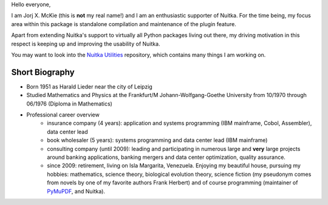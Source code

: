 .. title: Jorj X. McKie
.. slug: jorj-x-mckie
.. date: 2019/05/10 19:00:00
.. tags: Biography,Portrait
.. description: Self-Introduction Jorj McKie

Hello everyone,

I am Jorj X. McKie (this is **not** my real name!) and I am an enthusiastic supporter of Nuitka. For the time being, my focus area within this package is standalone compilation and maintenance of the plugin feature.

Apart from extending Nuitka's support to virtually all Python packages living out there, my driving motivation in this respect is keeping up and improving the usability of Nuitka.

You may want to look into the `Nuitka Utilities <https://github.com/Nuitka/NUITKA-Utilities>`_ repository, which contains many things I am working on.

Short Biography
-----------------
* Born 1951 as Harald Lieder near the city of Leipzig
* Studied Mathematics and Physics at the Frankfurt/M Johann-Wolfgang-Goethe University from 10/1970 through 06/1976 (Diploma in Mathematics)
* Professional career overview
    - insurance company (4 years): application and systems programming (IBM mainframe, Cobol, Assembler), data center lead
    - book wholesaler (5 years): systems programming and data center lead (IBM mainframe)
    - consulting company (until 2009): leading and participating in numerous large and **very** large projects around banking applications, banking mergers and data center optimization, quality assurance.
    - since 2009: retirement, living on Isla Margarita, Venezuela. Enjoying my beautiful house, pursuing my hobbies: mathematics, science theory, biological evolution theory, science fiction (my pseudonym comes from novels by one of my favorite authors Frank Herbert) and of course programming (maintainer of `PyMuPDF <https://github.com/pymupdf/PyMuPDF>`_, and Nuitka).
